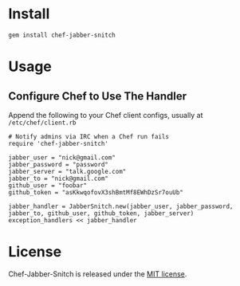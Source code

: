 * Install

: gem install chef-jabber-snitch

* Usage

** Configure Chef to Use The Handler

Append the following to your Chef client configs, usually at =/etc/chef/client.rb=

: # Notify admins via IRC when a Chef run fails
: require 'chef-jabber-snitch'
:
: jabber_user = "nick@gmail.com"
: jabber_password = "password"
: jabber_server = "talk.google.com"
: jabber_to = "nick@gmail.com"
: github_user = "foobar"
: github_token = "asKkwqofovX3shBmtMf8EWhDzSr7ouUb"
: 
: jabber_handler = JabberSnitch.new(jabber_user, jabber_password, jabber_to, github_user, github_token, jabber_server)
: exception_handlers << jabber_handler

* License

  Chef-Jabber-Snitch is released under the [[https://github.com/kaerast/chef-jabber-snitch/blob/master/MIT-LICENSE.txt][MIT license]].
